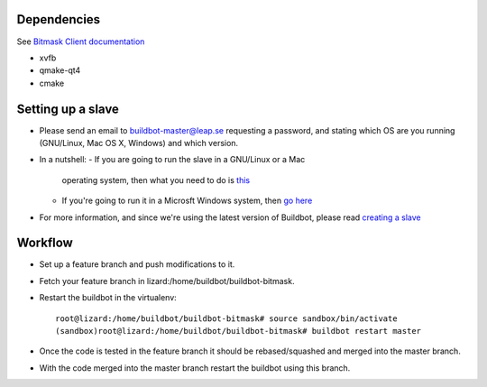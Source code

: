 Dependencies
------------
See `Bitmask Client documentation <https://leap.se/en/docs/client/dev-environment#install-dependencies>`_

- xvfb
- qmake-qt4
- cmake

Setting up a slave
------------------

- Please send an email to buildbot-master@leap.se requesting a
  password, and stating which OS are you running (GNU/Linux, Mac OS X,
  Windows) and which version.
- In a nutshell:
  - If you are going to run the slave in a GNU/Linux or a Mac
    operating system, then what you need to do is `this
    <http://trac.buildbot.net/wiki/DownloadInstall#SlaveinVirtualenv>`_
  - If you're going to run it in a Microsft Windows system, then `go
    here <http://trac.buildbot.net/wiki/RunningBuildbotOnWindows>`_

- For more information, and since we're using the latest version of
  Buildbot, please read `creating a slave
  <http://docs.buildbot.net/latest/manual/installation.html#creating-a-buildslave>`_

Workflow
--------

- Set up a feature branch and push modifications to it.
- Fetch your feature branch in lizard:/home/buildbot/buildbot-bitmask.
- Restart the buildbot in the virtualenv::

    root@lizard:/home/buildbot/buildbot-bitmask# source sandbox/bin/activate
    (sandbox)root@lizard:/home/buildbot/buildbot-bitmask# buildbot restart master

- Once the code is tested in the feature branch it should be rebased/squashed and
  merged into the master branch.
- With the code merged into the master branch restart the buildbot using this branch.
